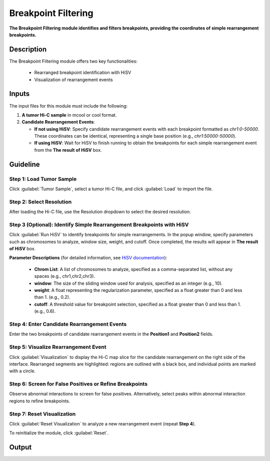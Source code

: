Breakpoint Filtering
====================

**The Breakpoint Filtering module identifies and filters breakpoints, providing the coordinates of simple rearrangement breakpoints.**

.. image:: image/module1.png
   :alt: “Module1”
   :width: 700px
   :align: center

Description
-----------
The Breakpoint Filtering module offers two key functionalities:

    - Rearranged breakpoint identification with HiSV
    - Visualization of rearrangement events

Inputs
------

The input files for this module must include the following:

1. **A tumor Hi-C sample** in mcool or cool format.
   
2. **Candidate Rearrangement Events**:

   - **If not using HiSV**: Specify candidate rearrangement events with each breakpoint formatted as `chr1:0-50000`. These coordinates can be identical, representing a single base position (e.g., `chr1:50000-50000`).

   - **If using HiSV**: Wait for HiSV to finish running to obtain the breakpoints for each simple rearrangement event from the **The result of HiSV** box.

Guideline
---------

**Step 1**: Load Tumor Sample
~~~~~~~~~~~~~~~~~~~~~~~~~~~~~
Click :guilabel:`Tumor Sample`, select a tumor Hi-C file, and click :guilabel:`Load` to import the file.

**Step 2**: Select Resolution
~~~~~~~~~~~~~~~~~~~~~~~~~~~~~~
After loading the Hi-C file, use the Resolution dropdown to select the desired resolution.

**Step 3 (Optional)**: Identify Simple Rearrangement Breakpoints with HiSV
~~~~~~~~~~~~~~~~~~~~~~~~~~~~~~~~~~~~~~~~~~~~~~~~~~~~~~~~~~~~~~~~~~~~~~~~~~
Click :guilabel:`Run HiSV` to identify breakpoints for simple rearrangements. In the popup window, specify parameters such as chromosomes to analyze, window size, weight, and cutoff. Once completed, the results will appear in **The result of HiSV** box.

**Parameter Descriptions** (for detailed information, see `HiSV documentation <https://github.com/GaoLabXDU/HiSV>`_):
   
   - **Chrom List**: A list of chromosomes to analyze, specified as a comma-separated list, without any spaces (e.g., chr1,chr2,chr3).
   - **window**: The size of the sliding window used for analysis, specified as an integer (e.g., 10).
   - **weight**: A float representing the regularization parameter, specified as a float greater than 0 and less than 1. (e.g., 0.2).
   - **cutoff**: A threshold value for breakpoint selection, specified as a float greater than 0 and less than 1. (e.g., 0.6).

.. image:: image/HiSV_parameter.png
   :alt: “HiSV_parameter_setting”
   :width: 300px
   :align: center


**Step 4**: Enter Candidate Rearrangement Events
~~~~~~~~~~~~~~~~~~~~~~~~~~~~~~~~~~~~~~~~~~~~~~~~
Enter the two breakpoints of candidate rearrangement events in the **Position1** and **Position2** fields.

**Step 5**: Visualize Rearrangement Event
~~~~~~~~~~~~~~~~~~~~~~~~~~~~~~~~~~~~~~~~~
Click :guilabel:`Visualization` to display the Hi-C map slice for the candidate rearrangement on the right side of the interface. Rearranged segments are highlighted: regions are outlined with a black box, and individual points are marked with a circle.

**Step 6**: Screen for False Positives or Refine Breakpoints
~~~~~~~~~~~~~~~~~~~~~~~~~~~~~~~~~~~~~~~~~~~~~~~~~~~~~~~~~~~~
Observe abnormal interactions to screen for false positives. Alternatively, select peaks within abnormal interaction regions to refine breakpoints.

**Step 7**: Reset Visualization
~~~~~~~~~~~~~~~~~~~~~~~~~~~~~~~
Click :guilabel:`Reset Visualization` to analyze a new rearrangement event (repeat **Step 4**).

To reinitialize the module, click :guilabel:`Reset`.

Output
------

.. image:: image/module1_output.png
   :alt: “Module1”
   :width: 700px
   :align: center